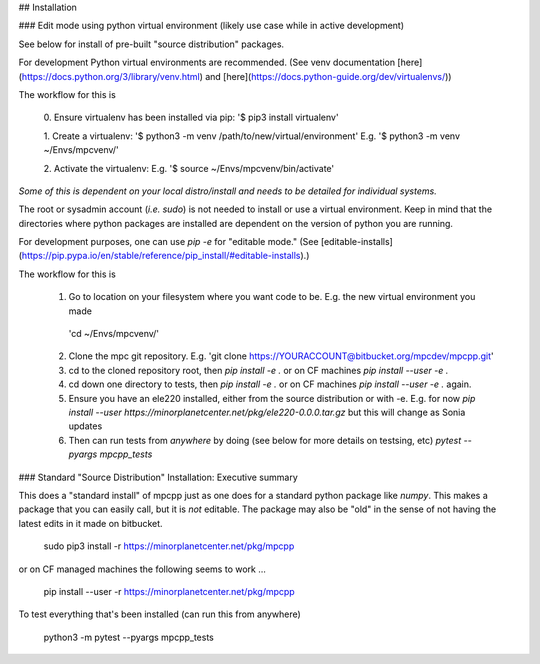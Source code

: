 

## Installation

### Edit mode using python virtual environment (likely use case while in active development) 

See below for install of pre-built "source distribution" packages.

For development Python virtual environments are recommended.  
(See venv documentation [here](https://docs.python.org/3/library/venv.html) and [here](https://docs.python-guide.org/dev/virtualenvs/))

The workflow for this is

    0. Ensure virtualenv has been installed via pip:
    '$ pip3 install virtualenv'

    1. Create a virtualenv:
    '$ python3 -m venv /path/to/new/virtual/environment'
    E.g.
    '$ python3 -m venv ~/Envs/mpcvenv/'

    2. Activate the virtualenv:
    E.g.
    '$ source ~/Envs/mpcvenv/bin/activate'

*Some of this is dependent on your local distro/install and needs to be detailed for individual systems.*

The root or sysadmin account (*i.e.* `sudo`) is not needed to install or use a virtual environment.
Keep in mind that the directories where python packages are installed are dependent on the version
of python you are running.


For development purposes, one can use `pip -e` for "editable mode."
(See [editable-installs](https://pip.pypa.io/en/stable/reference/pip_install/#editable-installs).)


The workflow for this is

   1. Go to location on your filesystem where you want code to be. E.g. the new virtual environment you made
    'cd ~/Envs/mpcvenv/'
   
   2. Clone the mpc git repository. E.g.
      'git clone https://YOURACCOUNT@bitbucket.org/mpcdev/mpcpp.git'
      
   3. cd to the cloned repository root, then `pip install -e .`  or on CF machines `pip install --user -e .` 
   
   4. cd down one directory to tests, then `pip install -e .`  or on CF machines `pip install --user -e .`  again.
   
   5. Ensure you have an ele220 installed, either from the source distribution or with -e. 
      E.g. for now `pip install --user https://minorplanetcenter.net/pkg/ele220-0.0.0.tar.gz` but this will change as Sonia updates 
      
   6. Then can run tests from *anywhere* by doing (see below for more details on testsing, etc)
      `pytest --pyargs mpcpp_tests`


### Standard "Source Distribution" Installation: Executive summary

This does a "standard install" of mpcpp just as one does for a standard python package like `numpy`.
This makes a package that you can easily call, but it is *not* editable. 
The package may also be "old" in the sense of not having the latest edits in it made on bitbucket. 

    sudo pip3 install -r https://minorplanetcenter.net/pkg/mpcpp
    
or on CF managed machines the following seems to work ... 

    pip install --user -r https://minorplanetcenter.net/pkg/mpcpp

To test everything that's been installed (can run this from anywhere)

	python3 -m pytest --pyargs mpcpp_tests


